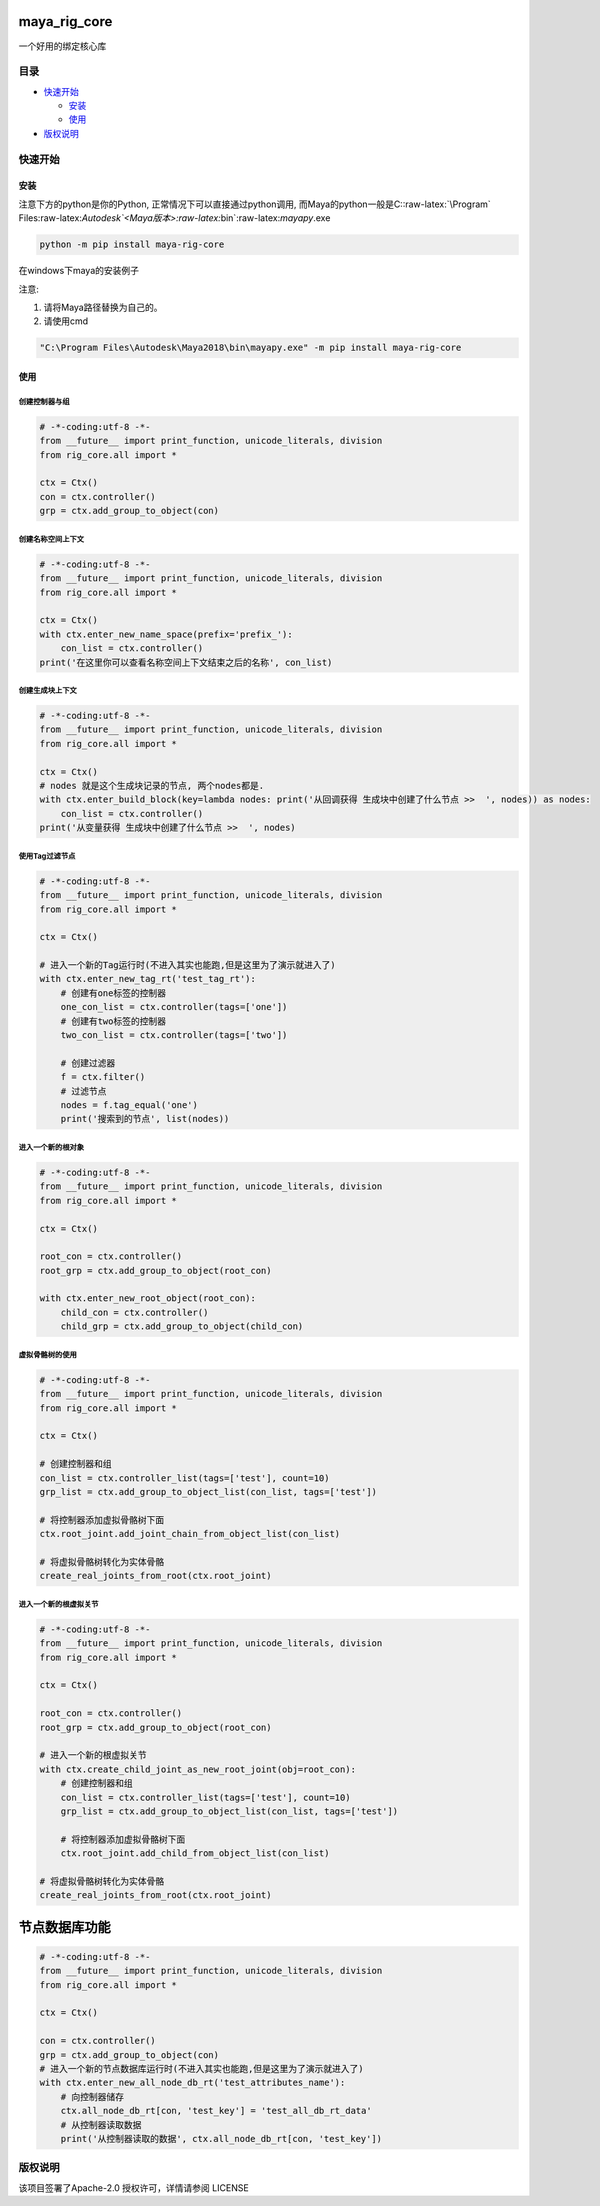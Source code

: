maya_rig_core
=============

一个好用的绑定核心库

目录
----

-  `快速开始 <#快速开始>`__

   -  `安装 <#安装>`__
   -  `使用 <#使用>`__

-  `版权说明 <#版权说明>`__

快速开始
--------

安装
~~~~

注意下方的python是你的Python, 正常情况下可以直接通过python调用,
而Maya的python一般是C::raw-latex:`\Program`
Files:raw-latex:`\Autodesk`<Maya版本>:raw-latex:`\bin`:raw-latex:`\mayapy`.exe

.. code:: commandline

   python -m pip install maya-rig-core

在windows下maya的安装例子

注意:

1. 请将Maya路径替换为自己的。
2. 请使用cmd

.. code:: commandline

   "C:\Program Files\Autodesk\Maya2018\bin\mayapy.exe" -m pip install maya-rig-core

使用
~~~~

创建控制器与组
^^^^^^^^^^^^^^

.. code:: python

   # -*-coding:utf-8 -*-
   from __future__ import print_function, unicode_literals, division
   from rig_core.all import *

   ctx = Ctx()
   con = ctx.controller()
   grp = ctx.add_group_to_object(con)

创建名称空间上下文
^^^^^^^^^^^^^^^^^^

.. code:: python

   # -*-coding:utf-8 -*-
   from __future__ import print_function, unicode_literals, division
   from rig_core.all import *

   ctx = Ctx()
   with ctx.enter_new_name_space(prefix='prefix_'):
       con_list = ctx.controller()
   print('在这里你可以查看名称空间上下文结束之后的名称', con_list)

创建生成块上下文
^^^^^^^^^^^^^^^^

.. code:: python

   # -*-coding:utf-8 -*-
   from __future__ import print_function, unicode_literals, division
   from rig_core.all import *

   ctx = Ctx()
   # nodes 就是这个生成块记录的节点, 两个nodes都是.
   with ctx.enter_build_block(key=lambda nodes: print('从回调获得 生成块中创建了什么节点 >>  ', nodes)) as nodes:
       con_list = ctx.controller()
   print('从变量获得 生成块中创建了什么节点 >>  ', nodes)

使用Tag过滤节点
^^^^^^^^^^^^^^^

.. code:: python

   # -*-coding:utf-8 -*-
   from __future__ import print_function, unicode_literals, division
   from rig_core.all import *

   ctx = Ctx()

   # 进入一个新的Tag运行时(不进入其实也能跑,但是这里为了演示就进入了)
   with ctx.enter_new_tag_rt('test_tag_rt'):
       # 创建有one标签的控制器
       one_con_list = ctx.controller(tags=['one'])
       # 创建有two标签的控制器
       two_con_list = ctx.controller(tags=['two'])

       # 创建过滤器
       f = ctx.filter()
       # 过滤节点
       nodes = f.tag_equal('one')
       print('搜索到的节点', list(nodes))

进入一个新的根对象
^^^^^^^^^^^^^^^^^^

.. code:: python

   # -*-coding:utf-8 -*-
   from __future__ import print_function, unicode_literals, division
   from rig_core.all import *

   ctx = Ctx()

   root_con = ctx.controller()
   root_grp = ctx.add_group_to_object(root_con)

   with ctx.enter_new_root_object(root_con):
       child_con = ctx.controller()
       child_grp = ctx.add_group_to_object(child_con)

虚拟骨骼树的使用
^^^^^^^^^^^^^^^^

.. code:: python

   # -*-coding:utf-8 -*-
   from __future__ import print_function, unicode_literals, division
   from rig_core.all import *

   ctx = Ctx()

   # 创建控制器和组
   con_list = ctx.controller_list(tags=['test'], count=10)
   grp_list = ctx.add_group_to_object_list(con_list, tags=['test'])

   # 将控制器添加虚拟骨骼树下面
   ctx.root_joint.add_joint_chain_from_object_list(con_list)

   # 将虚拟骨骼树转化为实体骨骼
   create_real_joints_from_root(ctx.root_joint)

进入一个新的根虚拟关节
^^^^^^^^^^^^^^^^^^^^^^

.. code:: python

   # -*-coding:utf-8 -*-
   from __future__ import print_function, unicode_literals, division
   from rig_core.all import *

   ctx = Ctx()

   root_con = ctx.controller()
   root_grp = ctx.add_group_to_object(root_con)

   # 进入一个新的根虚拟关节
   with ctx.create_child_joint_as_new_root_joint(obj=root_con):
       # 创建控制器和组
       con_list = ctx.controller_list(tags=['test'], count=10)
       grp_list = ctx.add_group_to_object_list(con_list, tags=['test'])

       # 将控制器添加虚拟骨骼树下面
       ctx.root_joint.add_child_from_object_list(con_list)

   # 将虚拟骨骼树转化为实体骨骼
   create_real_joints_from_root(ctx.root_joint)

节点数据库功能
==============

.. code:: python

   # -*-coding:utf-8 -*-
   from __future__ import print_function, unicode_literals, division
   from rig_core.all import *

   ctx = Ctx()

   con = ctx.controller()
   grp = ctx.add_group_to_object(con)
   # 进入一个新的节点数据库运行时(不进入其实也能跑,但是这里为了演示就进入了)
   with ctx.enter_new_all_node_db_rt('test_attributes_name'):
       # 向控制器储存
       ctx.all_node_db_rt[con, 'test_key'] = 'test_all_db_rt_data'
       # 从控制器读取数据
       print('从控制器读取的数据', ctx.all_node_db_rt[con, 'test_key'])

版权说明
--------

该项目签署了Apache-2.0 授权许可，详情请参阅 LICENSE
